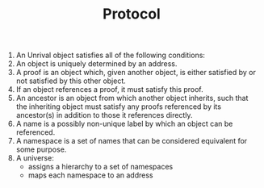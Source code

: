 #+TITLE: Protocol

0. An Unrival object satisfies all of the following conditions:
1. An  object is uniquely determined by an address.
2. A proof is an object which, given another object, is either satisfied by or not satisfied by this other object.
3. If an object references a proof, it must satisfy this proof.
4. An ancestor is an object from which another object inherits, such that the inheriting object must satisfy any proofs referenced by its ancestor(s) in addition to those it references directly.
5. A name is a possibly non-unique label by which an object can be referenced.
6. A namespace is a set of names that can be considered equivalent for some purpose.
7. A universe:
   - assigns a hierarchy to a set of namespaces
   - maps each namespace to an address
